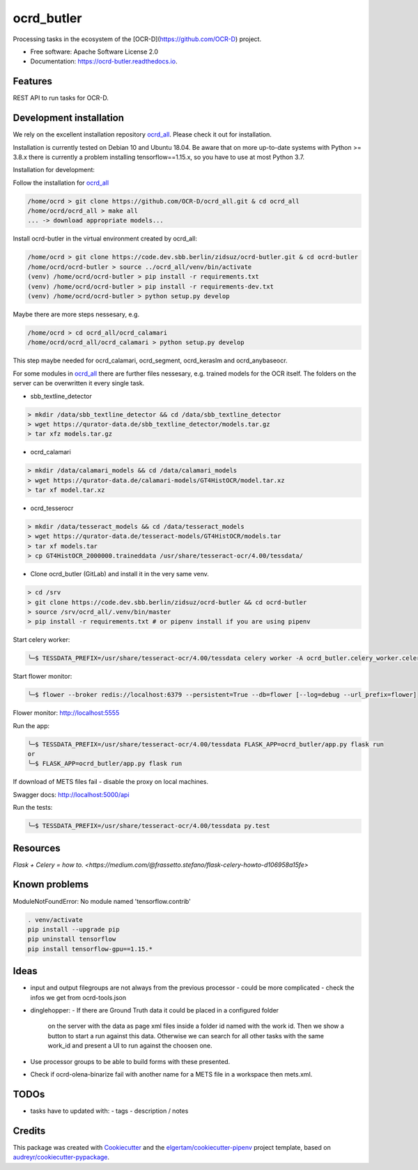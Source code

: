 ===========
ocrd_butler
===========


.. .. image:: https://img.shields.io/pypi/v/ocrd_butler.svg
..         :target: https://pypi.python.org/pypi/ocrd_butler

.. .. image:: https://img.shields.io/travis/j23d/ocrd_butler.svg
..         :target: https://travis-ci.org/j23d/ocrd_butler

.. .. image:: https://readthedocs.org/projects/ocrd-butler/badge/?version=latest
..         :target: https://ocrd-butler.readthedocs.io/en/latest/?badge=latest
..         :alt: Documentation Status

.. .. image:: https://pyup.io/repos/github/j23d/ocrd_butler/shield.svg
..      :target: https://pyup.io/repos/github/j23d/ocrd_butler/
..      :alt: Updates


Processing tasks in the ecosystem of the [OCR-D](https://github.com/OCR-D) project.

* Free software: Apache Software License 2.0
* Documentation: https://ocrd-butler.readthedocs.io.


Features
--------

REST API to run tasks for OCR-D.

Development installation
------------------------

We rely on the excellent installation repository `ocrd_all`_.
Please check it out for installation.

Installation is currently tested on Debian 10 and Ubuntu 18.04.
Be aware that on more up-to-date systems with Python >= 3.8.x there is currently a problem installing tensorflow==1.15.x, so you have to use at most Python 3.7.

Installation for development:

Follow the installation for `ocrd_all`_

.. code-block:: bash

  /home/ocrd > git clone https://github.com/OCR-D/ocrd_all.git & cd ocrd_all
  /home/ocrd/ocrd_all > make all
  ... -> download appropriate models...

Install ocrd-butler in the virtual environment created by ocrd_all:

.. code-block:: bash

  /home/ocrd > git clone https://code.dev.sbb.berlin/zidsuz/ocrd-butler.git & cd ocrd-butler
  /home/ocrd/ocrd-butler > source ../ocrd_all/venv/bin/activate
  (venv) /home/ocrd/ocrd-butler > pip install -r requirements.txt
  (venv) /home/ocrd/ocrd-butler > pip install -r requirements-dev.txt
  (venv) /home/ocrd/ocrd-butler > python setup.py develop

Maybe there are more steps nessesary, e.g.

.. code-block:: bash

  /home/ocrd > cd ocrd_all/ocrd_calamari
  /home/ocrd/ocrd_all/ocrd_calamari > python setup.py develop

This step maybe needed for ocrd_calamari, ocrd_segment, ocrd_keraslm and ocrd_anybaseocr.

For some modules in `ocrd_all`_ there are further files nessesary,
e.g. trained models for the OCR itself. The folders on the server
can be overwritten it every single task.

* sbb_textline_detector

.. code-block:: bash

  > mkdir /data/sbb_textline_detector && cd /data/sbb_textline_detector
  > wget https://qurator-data.de/sbb_textline_detector/models.tar.gz
  > tar xfz models.tar.gz


* ocrd_calamari

.. code-block:: bash

  > mkdir /data/calamari_models && cd /data/calamari_models
  > wget https://qurator-data.de/calamari-models/GT4HistOCR/model.tar.xz
  > tar xf model.tar.xz

* ocrd_tesserocr

.. code-block:: bash

  > mkdir /data/tesseract_models && cd /data/tesseract_models
  > wget https://qurator-data.de/tesseract-models/GT4HistOCR/models.tar
  > tar xf models.tar
  > cp GT4HistOCR_2000000.traineddata /usr/share/tesseract-ocr/4.00/tessdata/


* Clone ocrd_butler (GitLab) and install it in the very same venv.

.. code-block:: bash

  > cd /srv
  > git clone https://code.dev.sbb.berlin/zidsuz/ocrd-butler && cd ocrd-butler
  > source /srv/ocrd_all/.venv/bin/master
  > pip install -r requirements.txt # or pipenv install if you are using pipenv

.. We need to install the master branch of pipenv to get manylinux2010 included to be able to lock the dependency #functool32 of ocrd_calamari.
..
.. .. code-block:: bash
..
..     ╰─$ pip install --user git+https://github.com/pypa/pipenv.git@master
..
.. .. code-block:: bash
..
..     ╰─$ pipenv install
..     ╰─$ python setup.py develop


Start celery worker:

.. code-block:: bash

    ╰─$ TESSDATA_PREFIX=/usr/share/tesseract-ocr/4.00/tessdata celery worker -A ocrd_butler.celery_worker.celery -E -l info

Start flower monitor:

.. code-block:: bash

    ╰─$ flower --broker redis://localhost:6379 --persistent=True --db=flower [--log=debug --url_prefix=flower]

Flower monitor: http://localhost:5555


Run the app:

.. code-block:: bash

    ╰─$ TESSDATA_PREFIX=/usr/share/tesseract-ocr/4.00/tessdata FLASK_APP=ocrd_butler/app.py flask run
    or
    ╰─$ FLASK_APP=ocrd_butler/app.py flask run


If download of METS files fail - disable the proxy on local machines.

Swagger docs: http://localhost:5000/api


Run the tests:

.. code-block:: bash

    ╰─$ TESSDATA_PREFIX=/usr/share/tesseract-ocr/4.00/tessdata py.test


Resources
---------
`Flask + Celery = how to. <https://medium.com/@frassetto.stefano/flask-celery-howto-d106958a15fe>`


Known problems
--------------

ModuleNotFoundError: No module named 'tensorflow.contrib'

.. code-block:: bash

    . venv/activate
    pip install --upgrade pip
    pip uninstall tensorflow
    pip install tensorflow-gpu==1.15.*


Ideas
-----

- input and output filegroups are not always from the previous processor
  - could be more complicated - check the infos we get from ocrd-tools.json

- dinglehopper:
  - If there are Ground Truth data it could be placed in a configured folder
    on the server with the data as page xml files inside a folder id named
    with the work id. Then we show a button to start a run against this data.
    Otherwise we can search for all other tasks with the same work_id and present
    a UI to run against the choosen one.

- Use processor groups to be able to build forms with these presented.
- Check if ocrd-olena-binarize fail with another name for a METS file in a
  workspace then mets.xml.

TODOs
-----
- tasks have to updated with:
  - tags
  - description / notes


Credits
-------


This package was created with Cookiecutter_ and the
`elgertam/cookiecutter-pipenv`_ project template,
based on `audreyr/cookiecutter-pypackage`_.

.. _Cookiecutter: https://github.com/audreyr/cookiecutter
.. _`elgertam/cookiecutter-pipenv`: https://github.com/elgertam/cookiecutter-pipenv
.. _`audreyr/cookiecutter-pypackage`: https://github.com/audreyr/cookiecutter-pypackage
.. _`ocrd_all`: https://github.com/OCR-D/ocrd_all
.. _`Qurator Data`: https://qurator-data.de/
